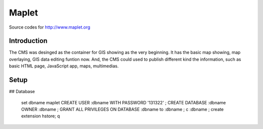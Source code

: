 Maplet
=======

Source codes for http://www.maplet.org

Introduction
------------------------

The CMS was desinged as the container for GIS showing as the very beginning.
It has the basic map showing, map overlaying, GIS data editing funtion now.
And, the CMS could used to publish different kind the information,
such as basic HTML page, JavaScript app, maps, multimedias.

Setup
-----------------------
## Database


    \set dbname maplet
    CREATE USER :dbname WITH PASSWORD '131322' ;
    CREATE DATABASE :dbname OWNER :dbname ;
    GRANT ALL PRIVILEGES ON DATABASE :dbname to :dbname ;
    \c :dbname ;
    create extension hstore;
    \q